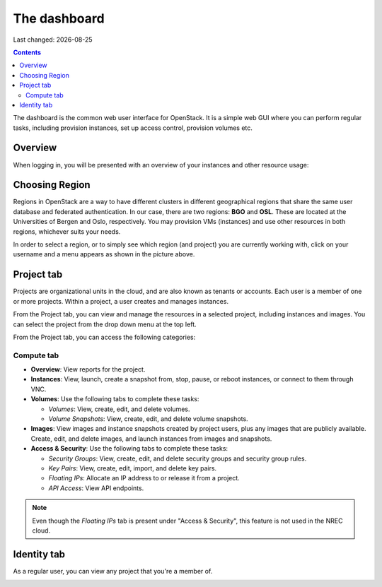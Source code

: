 .. |date| date::

The dashboard
=============

Last changed: |date|

.. contents::

The dashboard is the common web user interface for OpenStack. It is a
simple web GUI where you can perform regular tasks, including
provision instances, set up access control, provision volumes etc.


Overview
--------

When logging in, you will be presented with an overview of your
instances and other resource usage:

.. image:: images/dashboard-overview-project-01.png
   :align: center
   :alt: Dashboard Project tab


Choosing Region
---------------

Regions in OpenStack are a way to have different clusters in different
geographical regions that share the same user database and federated
authentication. In our case, there are two regions: **BGO**
and **OSL**. These are located at the Universities of Bergen and Oslo,
respectively. You may provision VMs (instances) and use other
resources in both regions, whichever suits your needs.

.. image:: images/dashboard-region-01.png
   :align: center
   :alt: Dashboard: Choosing Region

In order to select a region, or to simply see which region (and
project) you are currently working with, click on your username and a
menu appears as shown in the picture above.


Project tab
-----------

Projects are organizational units in the cloud, and are also known as
tenants or accounts. Each user is a member of one or more
projects. Within a project, a user creates and manages instances.

From the Project tab, you can view and manage the resources in a
selected project, including instances and images. You can select the
project from the drop down menu at the top left.

From the Project tab, you can access the following categories:

Compute tab
~~~~~~~~~~~

* **Overview**: View reports for the project.

* **Instances**: View, launch, create a snapshot from, stop, pause, or
  reboot instances, or connect to them through VNC.

* **Volumes**: Use the following tabs to complete these tasks:

  - *Volumes*: View, create, edit, and delete volumes.
  - *Volume Snapshots*: View, create, edit, and delete volume snapshots.

* **Images**: View images and instance snapshots created by project
  users, plus any images that are publicly available. Create, edit,
  and delete images, and launch instances from images and snapshots.

* **Access & Security**: Use the following tabs to complete these tasks:

  - *Security Groups*: View, create, edit, and delete security groups
    and security group rules.
  - *Key Pairs*: View, create, edit, import, and delete key pairs.
  - *Floating IPs*: Allocate an IP address to or release it from a
    project.
  - *API Access*: View API endpoints.

.. NOTE::
   Even though the *Floating IPs* tab is present under "Access &
   Security", this feature is not used in the NREC cloud.

Identity tab
------------

As a regular user, you can view any project that you're a member of.

.. image:: images/dashboard-overview-identity-01.png
   :align: center
   :alt: Dashboard Identity tab
